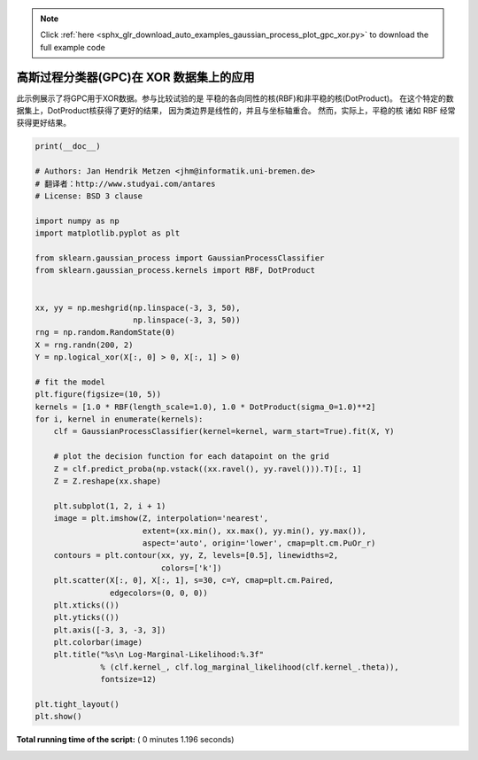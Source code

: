 .. note::
    :class: sphx-glr-download-link-note

    Click :ref:`here <sphx_glr_download_auto_examples_gaussian_process_plot_gpc_xor.py>` to download the full example code
.. rst-class:: sphx-glr-example-title

.. _sphx_glr_auto_examples_gaussian_process_plot_gpc_xor.py:


========================================================================
高斯过程分类器(GPC)在 XOR 数据集上的应用
========================================================================

此示例展示了将GPC用于XOR数据。参与比较试验的是 平稳的各向同性的核(RBF)和非平稳的核(DotProduct)。 
在这个特定的数据集上，DotProduct核获得了更好的结果， 因为类边界是线性的，并且与坐标轴重合。 
然而，实际上，平稳的核 诸如 RBF 经常获得更好结果。




.. image:: /auto_examples/gaussian_process/images/sphx_glr_plot_gpc_xor_001.png
    :class: sphx-glr-single-img





.. code-block:: python

    print(__doc__)

    # Authors: Jan Hendrik Metzen <jhm@informatik.uni-bremen.de>
    # 翻译者：http://www.studyai.com/antares
    # License: BSD 3 clause

    import numpy as np
    import matplotlib.pyplot as plt

    from sklearn.gaussian_process import GaussianProcessClassifier
    from sklearn.gaussian_process.kernels import RBF, DotProduct


    xx, yy = np.meshgrid(np.linspace(-3, 3, 50),
                         np.linspace(-3, 3, 50))
    rng = np.random.RandomState(0)
    X = rng.randn(200, 2)
    Y = np.logical_xor(X[:, 0] > 0, X[:, 1] > 0)

    # fit the model
    plt.figure(figsize=(10, 5))
    kernels = [1.0 * RBF(length_scale=1.0), 1.0 * DotProduct(sigma_0=1.0)**2]
    for i, kernel in enumerate(kernels):
        clf = GaussianProcessClassifier(kernel=kernel, warm_start=True).fit(X, Y)

        # plot the decision function for each datapoint on the grid
        Z = clf.predict_proba(np.vstack((xx.ravel(), yy.ravel())).T)[:, 1]
        Z = Z.reshape(xx.shape)

        plt.subplot(1, 2, i + 1)
        image = plt.imshow(Z, interpolation='nearest',
                           extent=(xx.min(), xx.max(), yy.min(), yy.max()),
                           aspect='auto', origin='lower', cmap=plt.cm.PuOr_r)
        contours = plt.contour(xx, yy, Z, levels=[0.5], linewidths=2,
                               colors=['k'])
        plt.scatter(X[:, 0], X[:, 1], s=30, c=Y, cmap=plt.cm.Paired,
                    edgecolors=(0, 0, 0))
        plt.xticks(())
        plt.yticks(())
        plt.axis([-3, 3, -3, 3])
        plt.colorbar(image)
        plt.title("%s\n Log-Marginal-Likelihood:%.3f"
                  % (clf.kernel_, clf.log_marginal_likelihood(clf.kernel_.theta)),
                  fontsize=12)

    plt.tight_layout()
    plt.show()

**Total running time of the script:** ( 0 minutes  1.196 seconds)


.. _sphx_glr_download_auto_examples_gaussian_process_plot_gpc_xor.py:


.. only :: html

 .. container:: sphx-glr-footer
    :class: sphx-glr-footer-example



  .. container:: sphx-glr-download

     :download:`Download Python source code: plot_gpc_xor.py <plot_gpc_xor.py>`



  .. container:: sphx-glr-download

     :download:`Download Jupyter notebook: plot_gpc_xor.ipynb <plot_gpc_xor.ipynb>`


.. only:: html

 .. rst-class:: sphx-glr-signature

    `Gallery generated by Sphinx-Gallery <https://sphinx-gallery.readthedocs.io>`_
